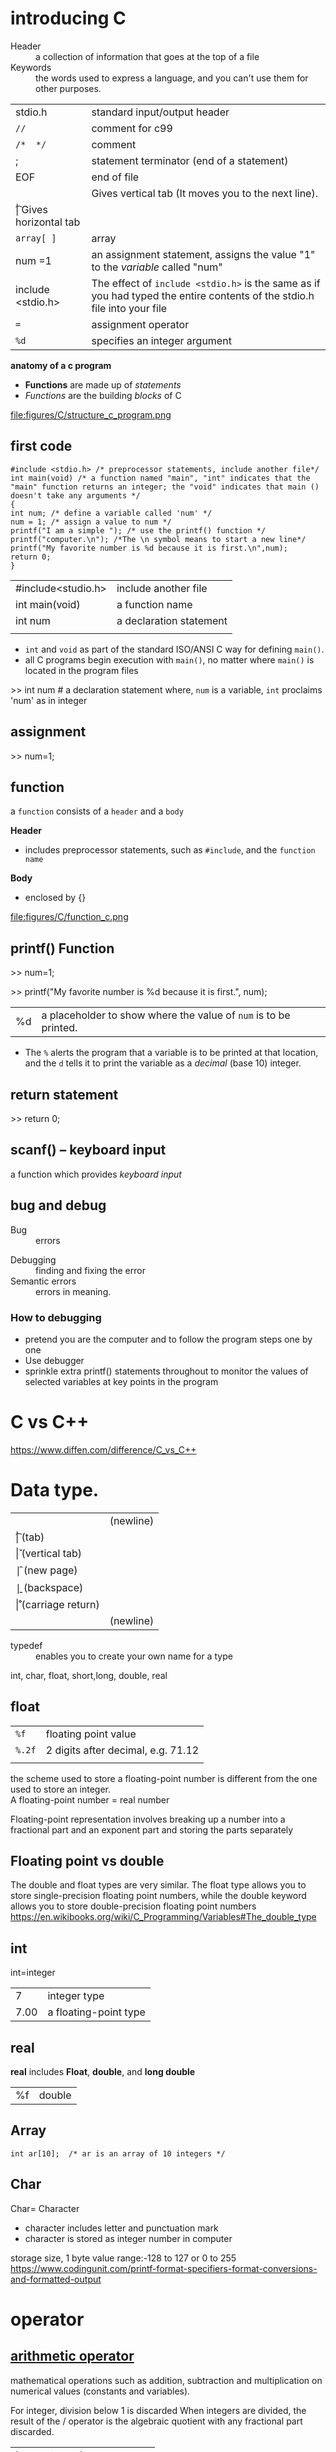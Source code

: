 
* introducing C
- Header :: a collection of information that goes at the top of a file                                                               
-  Keywords :: the words used to express a language, and you can't use them for other purposes.                                      
| stdio.h           | standard input/output header                                                                                             |
| =//=              | comment for c99                                                                                                          |
| =/*  */=          | comment                                                                                                                  |
| ;                 | statement terminator (end of a statement)                                                                                |
| EOF               | end of file                                                                                                              |
| \n                | Gives vertical tab (It moves you to the next line).                                                                      |
| \t                | Gives horizontal tab                                                                                                     |
| =array[ ]=        | array                                                                                                                    |
| num =1            | an assignment statement, assigns the value "1" to the /variable/ called "num"                                            |
| include <stdio.h> | The effect of ~include <stdio.h>~ is the same as if you had typed the entire contents of the stdio.h file into your file |
| ~=~               | assignment operator                                                                                                      |
| ~%d~              | specifies an integer argument                                                                                            |



*anatomy of a c program*
- *Functions* are made up of /statements/
- /Functions/ are the building /blocks/ of C

file:figures/C/structure_c_program.png



** first code
#+begin_src
#include <stdio.h> /* preprocessor statements, include another file*/
int main(void) /* a function named "main", "int" indicates that the "main" function returns an integer; the "void" indicates that main () doesn't take any arguments */
{
int num; /* define a variable called 'num' */
num = 1; /* assign a value to num */
printf("I am a simple "); /* use the printf() function */
printf("computer.\n"); /*The \n symbol means to start a new line*/
printf("My favorite number is %d because it is first.\n",num);
return 0;
}
#+end_src


| #include<studio.h> | include another file    |
| int main(void)     | a function name         |
| int num            | a declaration statement |
|                    |                         |

- =int= and =void= as part of the standard ISO/ANSI C way for defining =main()=.
- all C programs begin execution with =main()=, no matter where =main()= is located in the program files

>> int num            # a declaration statement
where, =num= is a variable, =int= proclaims 'num' as in integer

** assignment
>> num=1;
** function
a =function= consists of a =header= and a =body=

*Header*
- includes preprocessor statements, such as =#include=, and the =function name=

*Body*
- enclosed by {}

file:figures/C/function_c.png

** printf() Function

>> num=1; 

>> printf("My favorite number is %d because it is first.\n", num);
|%d|a placeholder to show where the value of =num= is to be printed.
- The =%= alerts the program that a variable is to be printed at that location,
 and the =d= tells it to print the variable as a /decimal/ (base 10) integer.
** return statement
>> return 0;
** scanf() --  keyboard input
a function which provides  /keyboard input/

** bug and debug

 - Bug :: errors
- Debugging :: finding and fixing the error
- Semantic errors :: errors in meaning.

*** How to debugging
- pretend you are the computer and to follow the program steps one by one
- Use debugger
- sprinkle extra printf() statements throughout to monitor the values of selected variables at key points in the program

* C vs C++
https://www.diffen.com/difference/C_vs_C++


* Data type.

    | \n | (newline)         |
    | \t | (tab)             |
    | \v | (vertical tab)    |
    | \f | (new page)        |
    | \b | (backspace)       |
    | \r | (carriage return) |
    | \n | (newline)         |

- typedef :: enables you to create your own name for a type

int, char, float, short,long, double, real
** float
| =%f=   | floating point value               |
| =%.2f= | 2 digits after decimal, e.g. 71.12 |
|        |                                    |


the scheme used to store a floating-point number is different from the
one used to store an integer. \\
A floating-point number = real number

Floating-point representation involves breaking up a number into a
fractional part and an exponent part and storing the parts separately\\

** Floating point vs double
The double and float types are very similar. The float type allows you to store single-precision floating point numbers, while the double keyword allows you to store double-precision floating point numbers
https://en.wikibooks.org/wiki/C_Programming/Variables#The_double_type


** int

int=integer

|    7 | integer type          |
| 7.00 | a floating-point type |


** real
*real* includes *Float*, *double*, and *long double*
|%f| double 
** Array

#+begin_src
int ar[10];  /* ar is an array of 10 integers */
#+end_src
** Char
Char= Character
- character includes letter and punctuation mark
- character is stored as integer number in computer

storage size, 1 byte
value range:-128 to 127 or 0 to 255
https://www.codingunit.com/printf-format-specifiers-format-conversions-and-formatted-output


* operator
** [[https://www.programiz.com/c-programming/c-operators][arithmetic operator]]
mathematical operations such as addition, 
subtraction and multiplication on numerical values (constants and variables).

For integer, division below 1 is discarded When integers are divided, the result of the / operator is the algebraic quotient with any fractional part discarded.

| !=  | not equal  |
| =   | assignment |
| ==  | equal to   |
| +   | addition                 |
| -   | subtraction              |
| *            | multiplication |   
| =/= | division                 |
| =%= | remainder after division |

| ++n | n=n+1      |
| &            | and            |   
| EOF | end of file              |
-  =||= ::  or
** Logical Operators
| &&              | and |
| \( \vert \vert \) | logical OR, true only if either one operator is true |
** program structure
A C program basically consists of the following parts 

- Preprocessor Commands
-   Functions
-  Variables
- Statements & Expressions
- Comments

** array
syntax:
~type arrayName [ arraySize ];~
e.g. a 10-element array called "balance" of type double
~double balance[10];~



* basic syntax 
- case sensitive
- all variables must be declared before they are used
- Each statement must be terminated with a semicolon ";"
- Comments can be inserted anywhere between /* and */
- All variables must be explicitly declared (unlike in FORTRAN)
- Compound statements can be created by enclosing multiple
statements by braces: { }
- Function definitions have the following format:
#+BEGIN_EXAMPLE
function-name(parameter-list)
{
function body
}
#+END_EXAMPLE

*first.c*

#+BEGIN_EXAMPLE

#include <stdio.h> /* preprocessor statements, include another file*/
int main(void) /* a function named "main", "int" indicates that the "main" function returns an integer; the "void" indicates that main () doesn't take any arguments */
{
int num; /* define a variable called 'num' */
num = 1; /* assign a value to num */
printf("I am a simple "); /* use the printf() function */
printf("computer.\n"); /*The \n symbol means to start a new line*/
printf("My favorite number is %d because it is first.\n",num);  
return 0;
}
#+END_EXAMPLE


** Identifiers

An identifier is a name used to identify a variable, function, or any other user-defined item. 

An identifier starts with a letter A to Z, a to z, or an underscore '_' followed by zero or more letters, underscores, and digits (0 to 9).

C does not allow punctuation characters such as @, $, and % within identifiers. 
C is a case-sensitive programming language. 
Thus, Manpower and manpower are two different identifiers in C. Here are some examples of acceptable identifiers −

mohd       zara    abc   move_name  a_123
myname50   _temp   j     a23b9      retVal
** keywords
Keywords

The following list shows the /reserved words/ in C. 
These reserved words may not be used as constants or variables or any other identifier names.

auto 	else 	long 	switch
break 	enum 	register 	typedef
case 	extern 	return 	union
char 	float 	short 	unsigned
const 	for 	signed 	void
continue 	goto 	sizeof 	volatile
default 	if 	static 	while
do 	int 	struct 	_Packed
double 	

* statements
*Types of statements*
- Declaration: creates a name for a variable and identifies the type of data to be stored in the variable.
- Assignment: assigns a value to a variable
- Function
- Control
- Null

** #define statement (macro definition)
Goal: replace Constants with Symbols
- no ";" at the end of command
~#define CNAME value~      
~#define IDENTIFIER replacement~
    ~CNAME~  #name of constant, usually upper-case
/Macro definitions/ are not /variables/ and cannot be changed by your program code like variables.
- The most common use of the statement is to declare names for constant numbers
- the preprocessor doesn't know C, it just works on text.

#define PI 3.141592
#define SECS_PER_MIN 60
#define MINS_PER_HOUR 60
#define HOURS_PER_DAY 24

* loop
for, while, do while
* Golssary
-  identifier :: a /name/ used to identify a variable, function, or any other user-defined item
- array ::  a collection of variables of the same type.
- Identifier :: name of variable
-  macro ::  /a fragment of code/ which has been given a name. Whenever the name is used, it is replaced by the contents of the macro. 
** macro
-  macro ::  /a fragment of code/ which has been given a name. Whenever the name is used, it is replaced by the contents of the macro. 
https://gcc.gnu.org/onlinedocs/cpp/Macros.html
types of macros : /object-like/ macros and /function-like/ macros

** [[https://www.lix.polytechnique.fr/~liberti/public/computing/prog/c/C/glossary.html][Address]]
    Reference to a memory location. In C pointers are used to hold addresses.

** ANSI
    American National Standards Institute

** API
    Application Programming Interface

** Argument.
    A value passed to a function (see parameter).

Base Class
    See C++ glossary.

Block.
    A sequence of definitions, declarations and statements, enclosed within braces {}.

Character Array.
    A set of elements of type char. (Can be used to store a string).

Class
    See C++ glossary.

Compilation error.
    Error which occurs during the translation of source code into machine code.

Compiler.
    A program which converts source code into machine code.

Compound Statement.
    A sequence of simple statements.

Constant (common all garden)
    An item that represents a value that cannot be changed. For Example:

       
            123
            'x'

Constant (symbolic)
    A symbol defined in a #define preprocessor directive to represent a constant value.



Declaration.
    A construct which associates attributes to a variable name or function.
    No storage is reserved.

    For example:

            extrn int  a;
            extrn char c;

    variable declaration

    A structure decleration could look like:

            struct per_rec
            {
                int   age;
                char *surname;
                char *firstname;
            };

Definition.

    Variable definition is a declaration with storage allocation.

            int a;
            char c;
            struct per_rec person;

    A construct which specifies the name,parameters and return type of a function.
    For example a function definition would be:

            long sqr(int num)
            {
                return(num*num);
            }

Derived Class
    See C++ glossary.

Encapsulation.
    The C++ concept of grouping related variables and controlling the operations performed apon them. The encapsulated variables can be considered to be contained in their own environment.

Escape sequence.
    Control codes comprising combinations of a backslash followed by letters or digits which represent non printing characters.

Executable program.
    Program which will run in the environment of the operating system or within an appropriate run time environment.

Executable (stand-alone) program.
    Program which will run within the environment of the operating system without additional utilities or support.

Expression.
    A sequence of operators and operands which may yield a single value.

File.
    Data stored as an electronic file.

File descriptor.
    This is used in low level I/O (open/read/write/close functions) to identify a file. It is an integer number assigned to a file name by open and then used as a unique identifier by read/write and close.

Floating-point Number.
    Number having a decimal place or exponent.

Format specification.
    A string which controls how input or output shall be presented.

Identifier.
    The names used to refer to stored data values such as constants, variables or functions. 
Integer.
    A number without a fractional part.

Keyword.
    A word which has a predefined meaning to a 'C' compiler and therefore must not be used for any other purpose.

library file.
    The file which contains compiled versions of commonly used functions which can be linked to an object file to make an executable program.

Library function.
    A function whose code is contained in the external library file. 
Line.
    One line of input from the standard input device (keyboard) which is terminated with a newline character. The newline character is replaced by a null character.

Literal.
    Characters, letters or strings which are to be taken literally and used as constants rather than identifiers.

Method.
    C++ talk meaning a member function of a class.

Object
    See C++ glossary.

Object Code.
    Code which is directly understandable by the machine (machine code).

Operand.
    An expression acted on by an operator. For example:

            z = a + b;

    a and b are both operands of the + operator. 
Parameter.
    A value received by a function.

** Pointer.
    a *Variable*  that contains an address in memory, not content, of another variable.
- Pointers are declared using the * notation
 e.g.
int *ip;                  /* declares a pointer named "ip" that points to an integer variable*/

** Polymorphism
    See C++ glossary.

** POSIX
    Portable Operating System Interface.

** Precedence (of operators)
    The order in which operators are dealt with during the evaluation of an expression.

** Preprocessor
    A processor which manipulates the initial directives of the source file which contains instructions about how the source file shall be processed and compiled.

** Preprocessor directive.
    Source file instruction about how the file shall be processed and compiled.

** Program.
    A text file comprising code which can be compiled.

** Run time error.
    An error which occurs when a program is executed.

** Reserved word. (keyword)
    A word which has a predefined meaning to a 'C' compiler and therefore must not be used for any other purpose.

** Scope.

** Source code.
    A text file comprising code which can be compiled.

** Statement.
    A simple statement is an expression followed by a semicolon. (See compound statement and block).

** String.
    A string in 'C' is an array of characters terminated by a Null character ('\0').

** SubClass
    See C++ glossary.

** SuperClass
    See C++ glossary.

** Syntax error.
    A mistake in the source code which prevents the compiler from converting it into object code.

** Threads.
    A process has five fundamental parts: code ("text"), data (VM), stack, file I/O, and signal tables. 
Theads are produced from a process and can share these parts to comunicate with each other.

 The traditional method of spawning processes (fork) could only communicate with other forked processes via pipes and and "shared memory". The result is threads can communicate easily and have a low CPU overhead.

** Variable.
    An identifier (and storage) for a data type and for which the data value is allowed to change as the program runs.

** pointer
- Pointer :: Variable containing an address. 
- Pointer :: A pointer is a special kind of variable that contains an address in memory, not content, of another variable
 
~int *ip~   # Pointers are declared using the * notation  ;  name of pointer: “ip”;  integer variable
** [[https://www.quora.com/What-is-the-meaning-of-n-and-t-in-C-language][Escape sequence]]
~\n~ - Gives vertical tab (It moves you to the next line).
~\t~  - Gives horizontal tab

* Function
main (), printf()

| pow(m,n) | power function | power (m, n) = m^n |
|          |                |                    |
* Input and Output
Goal: read and write files



fopen is a standard I/O function, 


syntax: 

~FILE *fopen(char *filename, char *mode);~
- ~fopen~ opens a file in the =mode= that you specify.
e.g.

#+BEGIN_SRC
FILE *fp;     /* define a local pointer fp of type FILE */
fp = fopen("data.txt","r");  /* open a file named data.txt in read-only mode and assign it to fp */
fp=fopen("spanwise-force-report.txt", "w+");     /* write and update*/
#+END_SRC

~mode~
| r    | read                                                                                                                                                                                                                 |
| w    | write                                                                                                                                                                                                                |
| "w+" | 	*write/update*: Create an empty file and open it for update (both for input and output). If a file with the same name already exists its contents are discarded and the file is treated as a new empty file. |
| a    | append                                                                                                                                                                                                               |
|      |                                                                                                                                                                                                                      |





* Tips on Making readable Programs 
- Choose meaningful variable names
- use comments
- using blank lines to separate one conceptual section of a function from another.
-  one line per statement
* Tests
** converts 2 fathoms to feet
 fathm_ft.c 
#include <stdio.h>
int main(void)
{
int feet, fathoms;
fathoms = 2;
feet = 6 * fathoms;
printf("There are %d feet in %d fathoms!\n", feet, fathoms);
printf("Yes, I said %d feet!\n", 6 * fathoms);
return 0;
}

#include <stdio.h>
int main (void)
{
  int toes;
toes=10;
twicetoes=2*toes;
sq_toes=toes*toes;
printf("toes is %d, and twice toes is %d, and toes squared is %d", toes, twicetoes, sq_toes);
return 0;

}

** convert your weight in rhodium
#include <stdio.h>
int main(void)
{
float weight; /* user weight */
float value; /* rhodium equivalent */
printf("Are you worth your weight in rhodium?\n");
printf("Let's check it out.\n");
printf("Please enter your weight in pounds: ");
/* get input from the user */
scanf("%f", &weight); /*To provide keyboard input to the program,The "%f" instructs scanf() to read a floating-point number from the keyboard, and the "&weight" tells scanf() to assign the input value to the variable named weight.*/
/* assume rhodium is $770 per ounce */
/* 14.5833 converts pounds avd. to ounces troy */
value = 770.0 * weight * 14.5833;
printf("Your weight in rhodium is worth $%.2f.\n", value); /*the %f specifier in the printf() code to handle a floating-point value. Use the .2 modifier to the %f specifier to fine-tune the appearance of the output so that it displays two places to the right of the decimal*/
printf("You are easily worth that! If rhodium prices drop,\n");
printf("eat more to maintain your value.\n");
return 0;
}

** Scanning in numbers from a text file and finding the sum,largest number, and product
#include<stdio.h>

int main()
{
    int a, sum = 0, numbers, m;

    FILE *filein, *fileout;
    filein= fopen("numbers.txt", "r");
    fileout = fopen("statistics.txt", "w");

    //the sum part
    while(fscanf(filein, "%d", &a) == 1)
    {
        sum += a;
    }
    fprintf(fileout, "Sum = %d \n", sum);



    //the max part
    while(fscanf(filein, "%d", &numbers) > 0)
    {
        if(numbers > m)
        m = numbers;
    }
    fprintf(fileout,"Largest = %d\n", m);

    fclose(filein);
    return 0;
}

* References
1. ANSYS Fluent Customization Manual (Appendix A. C Programming Basics)
2. https://www.youtube.com/watch?v=aMpsKnf6DrQ&index=3&list=PL2_aWCzGMAwLSqGsERZGXGkA5AfMhcknE
3. C Primer Plus-- Stephen Prata
4. http://open.163.com/movie/2008/1/T/V/M6SL23BRS_M6SL2QOTV.html
5. https://www.zhihu.com/question/22524467
6. K&C《THE C PROGRAMMING LANGUAGE》
7. Practical C Programming, 3rd Edition by Steve Oualline
8. C in a Nutshell, The Definitive Reference by Peter Prinz and Tony Crawford


[[https://stackoverflow.com/questions/562303/the-definitive-c-book-guide-and-list/562377#562377][the definitive C book guide]]
- ANSYS Fluent Customization Manual (Appendix A. C Programming Basics)
-  Steve Oualline, Practical C Programming, 3rd Edition 
- Reference guide: C in a Nutshell, The Definitive Reference by Peter Prinz and Tony Crawford
- B. Kernighan and D. Ritchie. 
** Beginner
    C: How to Program (6th Edition) - Paul Deitel and Harvey M. Deitel. 
# Lots of good tips and best practices for beginners. 
# The index is very good and serves as a decent reference (just not fully comprehensive, and very shallow).

    Sams Teach Yourself C in 21 Days - Bradley L. Jones and Peter Aitken (2002).
# Very good introductory stuff.

    C Primer Plus (5th Edition) - Stephen Prata (2004)

    C Programming: A Modern Approach (2nd Edition) - K. N. King (2008). 

    A Book on C - Al Kelley/Ira Pohl

    The C Book (Free Online) - Mike Banahan, Declan Brady, and Mark Doran

    Practical C Programming (3rd Edition) - Steve Oualline (1997)

    Head First C - David Griffiths and Dawn Griffiths

    Beginning C (5th Edition) - Ivor Horton. 
# Very good explanation of pointers, using lots of small but complete programs.

    Applications Programming in ANSI C - Richard Johnsonbaugh and Martin Kalin (1996).
** web based
https://code.org/

https://www.tutorialspoint.com/cprogramming/c_data_types.htm

** Intermediate

    Object-oriented Programming with ANSI-C (Free PDF) - Axel-Tobias Schreiner

    C Interfaces and Implementations - David R. Hanson. Provides information on how to define a boundary between an interface and implementation in C in a generic and reusable fashion. It also demonstrates this principle by applying it to the implementation of common mechanisms and data structures in C, such as lists, sets, exceptions, string manipulation, memory allocators, and more. Basically, Hanson took all the code he'd written as part of building Icon and lcc and pulled out the best bits in a form that other people could reuse for their own projects. It's a model of good C programming using modern design techniques (including Liskov's data abstraction), showing how to organize a big C project as a bunch of useful libraries.

    The C Puzzle Book - Alan R. Feuer (1998)

    The Standard C Library - P.J. Plauger (1992). It contains the complete source code to an implementation of the C89 standard library, along with extensive discussion about the design and why the code is designed as shown.

    21st Century C: : C Tips from the New School - Ben Klemens (2012). In addition to the C language, the book explains gdb, valgrind, autotools, and git. The comments on style are found in the last part (Chapter 6 and beyond).

    Algorithms in C - Robert Sedgewick. Gives you a real grasp of implementing algorithms in C. Very lucid and clear; will probably make you want to throw away all of your other algorithms books and keep this one.

    Pointers on C - Kenneth Reek

    Pointers in C - Naveen Toppo and Hrishikesh Dewan

    Problem Solving and Program Design in C (6th Edition) - Jeri R. Hanly and Elliot B. Koffman (2009).

    Data Structures - An Advanced Approach Using C - Jeffrey Esakov and Tom Weiss (1989).

    C Unleashed - Richard Heathfield, Lawrence Kirby, et al. (2000). Not ideal, but it is worth intermediate programmers practicing problems written in this book. This is a good cookbook-like approach suggested by comp.lang.c contributors.

** Expert

    Expert C Programming: Deep C Secrets - Peter van der Linden (1994). Lots of interesting information and war stories from the Sun compiler team, but a little dated in places.

    Advanced C Programming by Example - John W. Perry

    Advanced Programming in the UNIX Environment - Richard W. Stevens and Stephen A. Rago (2013). Comprehensive description of how to use the Unix APIs from C code, but not so much about the mechanics of C coding.

    Advanced C: Food for the Educated Palate - Narain Gehani (1985). Great on pointers, pointers to functions, and a variety of advanced topics, such as how stuff is stored in memory, dynamic memory, stack usage, function calling, parameter passing, etc. Assumes you have a good grasp of C to start with. Warning: pre-dates the ANSI standard and a lot of modern programming design.

    Computer Programming: An Introduction for the Scientifically Inclined - Sander Stoks (2008). Great book about scientific use of programming languages.

    Reversing: Secrets of Reverse Engineering - Eldad Eilam (2005). For those who want to test the limits of their ethics.
** all levels

    The C Programming Language (2nd Edition) - Brian W. Kernighan and Dennis M. Ritchie (1988). Still a good, short but complete introduction to C, written by the the inventor of C. However, the language has changed and good C style has developed in the last 25 years, and there are parts of the book that show its age.

    C: A Reference Manual (5th Edition) - Samuel P. Harbison and Guy R. Steele (2002). An excellent reference book on C, up to and including C99. It is not a tutorial, and probably unfit for beginners. It's great if you need to write a compiler for C, as the authors had to do when they started.

    C Pocket Reference (O'Reilly) - Peter Prinz and Ulla Kirch-Prinz

    The comp.lang.c FAQ - Steve Summit. Web site with answers to many questions about C.

    Various versions of the C language standards can be found here.

    The new C standard - an annotated reference (Free PDF) - Derek M. Jones. The "new standard" referred to is the old C99 standard rather than C11.

    Rationale for C99 Standard

** Uncategorized

    Essential C (Free PDF) - Nick Parlante. Note that this describes the C90 language at several points (e.g., in discussing // comments and placement of variable declarations at arbitrary points in the code), so it should be treated with some caution.

    C Programming FAQs: Frequently Asked Questions - Steve Summit (1995).

    C in a Nutshell - Peter Prinz and Tony Crawford (2005). Excellent book if you need a reference for C99.

    Functional C - Pieter Hartel and Henk Muller (1997). Teaches modern practices that are invaluable for low-level programming, with concurrency and modularity in mind.

    The Practice of Programming - Brian W. Kernighan and Rob Pike (1999). A very good book to accompany K&R.

    C Traps and Pitfalls by A. Koenig (1989). Very good, but the C style pre-dates standard C, which makes it less recommendable these days.

    Some have argued for the removal of 'Traps and Pitfalls' from this list because it has trapped some people into making mistakes; others continue to argue for its inclusion. Perhaps it should be regarded as an 'expert' book because it requires a moderately extensive knowledge of C to understand what's changed since it was published.

    Computer Systems: A Programmer's Perspective (3rd Edition) - Randal E. Bryant and David R. O'Hallaron (2015). Explains the C language in a disjointed narrative style, like Pulp Fiction.

    Abstraction and Specification in Program Development - Barbara Liskov and John V. Guttag (1986) (not the newer Java-based version by Liskov alone). This is an undergraduate text, with some ideas worth thinking about.

    Composite/Structured Design - Glenford J. Myers (1978). This and other books from the late 1970s and early 1980s by Yourdon and Myers provide excellent insights on structured design.

    Build Your Own Lisp. An enjoyable way to learn C.

    MISRA-C - industry standard published and maintained by the Motor Industry Software Reliability Association. Covers C89 and C99.

    Although this isn't a book as such, every experienced C programmer should read and implement as much of it as possible. MISRA-C was originally intended as guidelines for safety-critical applications in particular, but it applies to any area of application where stable, bug-free C code is desired (who doesn't want less bugs?). MISRA-C is becoming the de facto standard in the whole embedded industry and is getting increasingly popular even in other programming branches. There are (at least) three publications of the standard, one from 1998, one from 2004, and one from 2012, where the last is the currently active, relevant one. There is also a MISRA Compliance Guidelines document from 2016, and MISRA C:2012 Amendment 1 — Additional Security Guidelines for MISRA C:2012 (published in April 2016).
    Note that some of the strictures in the MISRA rules are not appropriate to every context. For example, directive 4.12 states "Dynamic memory allocation shall not be used". This may well be appropriate in the embedded systems for which the MISRA rules are designed; it is not appropriate everywhere. (Compilers, for instance, generally use dynamic memory allocation for things like symbol tables, and to do without dynamic memory allocation would be difficult, if not preposterous.)

    Archived lists of ACCU-reviewed books on Beginner's C (116 titles) and Advanced C (76 titles). Most of these don't look to be on the main site anymore, and you can't browse that by subject anyway.

** Warnings

Be wary of books written by Herbert Schildt. 
In particular, you should stay away from 
C: The Complete Reference, known in some circles as C: The Complete Nonsense.

Also be wary of the book "Let Us C" by Yashwant Kanetkar. 
It is a horribly outdated book that teaches Turbo C and has lot of obsolete, misleading and downright incorrect material.

Learn C The Hard Way - Zed Shaw. A critique of this book by Tim Hentenaar:

    To summarize my views, which are laid out below, 
the author presents the material in a greatly oversimplified and misleading way, 
the whole corpus is a bundled mess, 
and some of the opinions and analyses he offers are just plain wrong. 
I've tried to view this book through the eyes of a novice, 
but unfortunately I am biased by years of experience writing code in C. 
It's obvious to me that either the author has a flawed understanding of C, 
or he's deliberately oversimplifying to the point 
where he's actually misleading the reader 

"Learn C The Hard Way" is not a book that I could recommend to someone 
who is both learning to program and learning C. 
If you're already a competent programmer in some other related language,
 then it represents an interesting and unusual exposition on C, 
though I have reservations about parts of the book. 
- Jonathan Leffler
